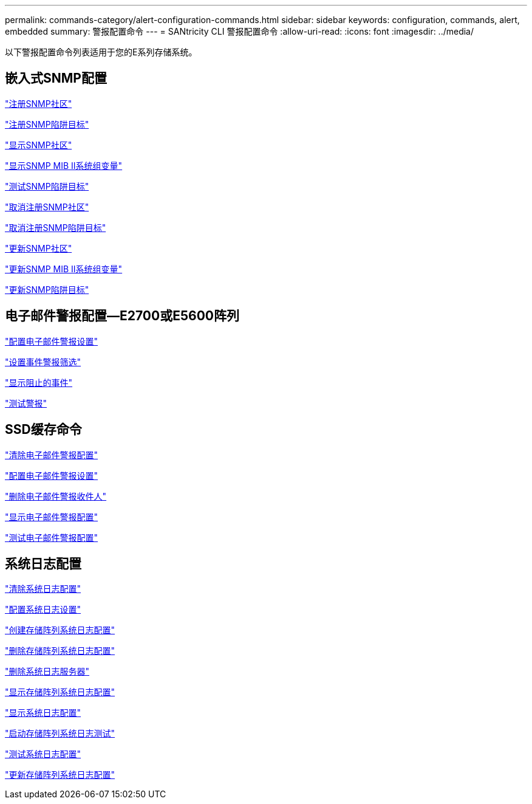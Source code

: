 ---
permalink: commands-category/alert-configuration-commands.html 
sidebar: sidebar 
keywords: configuration, commands, alert, embedded 
summary: 警报配置命令 
---
= SANtricity CLI 警报配置命令
:allow-uri-read: 
:icons: font
:imagesdir: ../media/


[role="lead"]
以下警报配置命令列表适用于您的E系列存储系统。



== 嵌入式SNMP配置

link:../commands-a-z/create-snmpcommunity.html["注册SNMP社区"]

link:../commands-a-z/create-snmptrapdestination.html["注册SNMP陷阱目标"]

link:../commands-a-z/show-allsnmpcommunities.html["显示SNMP社区"]

link:../commands-a-z/show-snmpsystemvariables.html["显示SNMP MIB II系统组变量"]

link:../commands-a-z/start-snmptrapdestination.html["测试SNMP陷阱目标"]

link:../commands-a-z/delete-snmpcommunity.html["取消注册SNMP社区"]

link:../commands-a-z/delete-snmptrapdestination.html["取消注册SNMP陷阱目标"]

link:../commands-a-z/set-snmpcommunity.html["更新SNMP社区"]

link:../commands-a-z/set-snmpsystemvariables.html["更新SNMP MIB II系统组变量"]

link:../commands-a-z/set-snmptrapdestination-trapreceiverip.html["更新SNMP陷阱目标"]



== 电子邮件警报配置—E2700或E5600阵列

link:../commands-a-z/set-emailalert.html["配置电子邮件警报设置"]

link:../commands-a-z/set-event-alert.html["设置事件警报筛选"]

link:../commands-a-z/show-blockedeventalertlist.html["显示阻止的事件"]

link:../commands-a-z/smcli-alerttest.html["测试警报"]



== SSD缓存命令

link:../commands-a-z/clear-emailalert-configuration.html["清除电子邮件警报配置"]

link:../commands-a-z/set-emailalert.html["配置电子邮件警报设置"]

link:../commands-a-z/delete-emailalert.html["删除电子邮件警报收件人"]

link:../commands-a-z/show-emailalert-summary.html["显示电子邮件警报配置"]

link:../commands-a-z/start-emailalert-test.html["测试电子邮件警报配置"]



== 系统日志配置

link:../commands-a-z/clear-syslog-configuration.html["清除系统日志配置"]

link:../commands-a-z/set-syslog.html["配置系统日志设置"]

link:../commands-a-z/create-storagearray-syslog.html["创建存储阵列系统日志配置"]

link:../commands-a-z/delete-storagearray-syslog.html["删除存储阵列系统日志配置"]

link:../commands-a-z/delete-syslog.html["删除系统日志服务器"]

link:../commands-a-z/show-storagearray-syslog.html["显示存储阵列系统日志配置"]

link:../commands-a-z/show-syslog-summary.html["显示系统日志配置"]

link:../commands-a-z/start-storagearray-syslog-test.html["启动存储阵列系统日志测试"]

link:../commands-a-z/start-syslog-test.html["测试系统日志配置"]

link:../commands-a-z/set-storagearray-syslog.html["更新存储阵列系统日志配置"]
